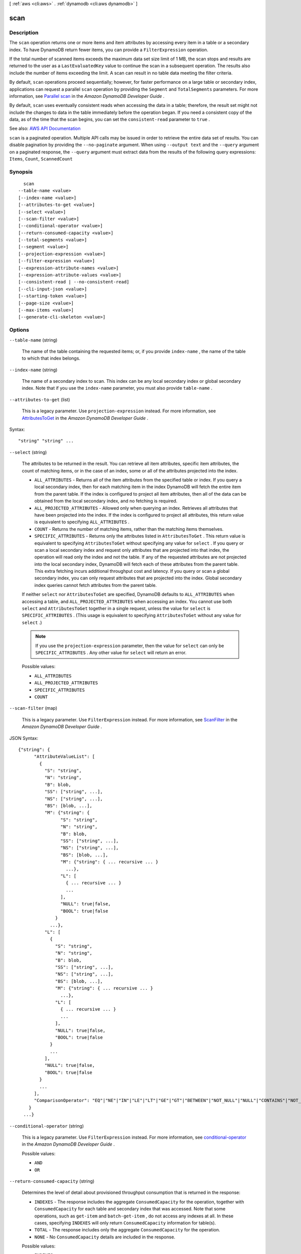 [ :ref:`aws <cli:aws>` . :ref:`dynamodb <cli:aws dynamodb>` ]

.. _cli:aws dynamodb scan:


****
scan
****



===========
Description
===========



The ``scan`` operation returns one or more items and item attributes by accessing every item in a table or a secondary index. To have DynamoDB return fewer items, you can provide a ``FilterExpression`` operation.

 

If the total number of scanned items exceeds the maximum data set size limit of 1 MB, the scan stops and results are returned to the user as a ``LastEvaluatedKey`` value to continue the scan in a subsequent operation. The results also include the number of items exceeding the limit. A scan can result in no table data meeting the filter criteria. 

 

By default, ``scan`` operations proceed sequentially; however, for faster performance on a large table or secondary index, applications can request a parallel ``scan`` operation by providing the ``Segment`` and ``TotalSegments`` parameters. For more information, see `Parallel scan <http://docs.aws.amazon.com/amazondynamodb/latest/developerguide/QueryAndScan.html#QueryAndScanParallelScan>`_ in the *Amazon DynamoDB Developer Guide* .

 

By default, ``scan`` uses eventually consistent reads when accessing the data in a table; therefore, the result set might not include the changes to data in the table immediately before the operation began. If you need a consistent copy of the data, as of the time that the scan begins, you can set the ``consistent-read`` parameter to ``true`` .



See also: `AWS API Documentation <https://docs.aws.amazon.com/goto/WebAPI/dynamodb-2012-08-10/Scan>`_


``scan`` is a paginated operation. Multiple API calls may be issued in order to retrieve the entire data set of results. You can disable pagination by providing the ``--no-paginate`` argument.
When using ``--output text`` and the ``--query`` argument on a paginated response, the ``--query`` argument must extract data from the results of the following query expressions: ``Items``, ``Count``, ``ScannedCount``


========
Synopsis
========

::

    scan
  --table-name <value>
  [--index-name <value>]
  [--attributes-to-get <value>]
  [--select <value>]
  [--scan-filter <value>]
  [--conditional-operator <value>]
  [--return-consumed-capacity <value>]
  [--total-segments <value>]
  [--segment <value>]
  [--projection-expression <value>]
  [--filter-expression <value>]
  [--expression-attribute-names <value>]
  [--expression-attribute-values <value>]
  [--consistent-read | --no-consistent-read]
  [--cli-input-json <value>]
  [--starting-token <value>]
  [--page-size <value>]
  [--max-items <value>]
  [--generate-cli-skeleton <value>]




=======
Options
=======

``--table-name`` (string)


  The name of the table containing the requested items; or, if you provide ``index-name`` , the name of the table to which that index belongs.

  

``--index-name`` (string)


  The name of a secondary index to scan. This index can be any local secondary index or global secondary index. Note that if you use the ``index-name`` parameter, you must also provide ``table-name`` .

  

``--attributes-to-get`` (list)


  This is a legacy parameter. Use ``projection-expression`` instead. For more information, see `AttributesToGet <http://docs.aws.amazon.com/amazondynamodb/latest/developerguide/LegacyConditionalParameters.AttributesToGet.html>`_ in the *Amazon DynamoDB Developer Guide* .

  



Syntax::

  "string" "string" ...



``--select`` (string)


  The attributes to be returned in the result. You can retrieve all item attributes, specific item attributes, the count of matching items, or in the case of an index, some or all of the attributes projected into the index.

   

   
  * ``ALL_ATTRIBUTES`` - Returns all of the item attributes from the specified table or index. If you query a local secondary index, then for each matching item in the index DynamoDB will fetch the entire item from the parent table. If the index is configured to project all item attributes, then all of the data can be obtained from the local secondary index, and no fetching is required. 
   
  * ``ALL_PROJECTED_ATTRIBUTES`` - Allowed only when querying an index. Retrieves all attributes that have been projected into the index. If the index is configured to project all attributes, this return value is equivalent to specifying ``ALL_ATTRIBUTES`` . 
   
  * ``COUNT`` - Returns the number of matching items, rather than the matching items themselves. 
   
  * ``SPECIFIC_ATTRIBUTES`` - Returns only the attributes listed in ``AttributesToGet`` . This return value is equivalent to specifying ``AttributesToGet`` without specifying any value for ``select`` . If you query or scan a local secondary index and request only attributes that are projected into that index, the operation will read only the index and not the table. If any of the requested attributes are not projected into the local secondary index, DynamoDB will fetch each of these attributes from the parent table. This extra fetching incurs additional throughput cost and latency. If you query or scan a global secondary index, you can only request attributes that are projected into the index. Global secondary index queries cannot fetch attributes from the parent table. 
   

   

  If neither ``select`` nor ``AttributesToGet`` are specified, DynamoDB defaults to ``ALL_ATTRIBUTES`` when accessing a table, and ``ALL_PROJECTED_ATTRIBUTES`` when accessing an index. You cannot use both ``select`` and ``AttributesToGet`` together in a single request, unless the value for ``select`` is ``SPECIFIC_ATTRIBUTES`` . (This usage is equivalent to specifying ``AttributesToGet`` without any value for ``select`` .)

   

  .. note::

     

    If you use the ``projection-expression`` parameter, then the value for ``select`` can only be ``SPECIFIC_ATTRIBUTES`` . Any other value for ``select`` will return an error.

     

  

  Possible values:

  
  *   ``ALL_ATTRIBUTES``

  
  *   ``ALL_PROJECTED_ATTRIBUTES``

  
  *   ``SPECIFIC_ATTRIBUTES``

  
  *   ``COUNT``

  

  

``--scan-filter`` (map)


  This is a legacy parameter. Use ``FilterExpression`` instead. For more information, see `ScanFilter <http://docs.aws.amazon.com/amazondynamodb/latest/developerguide/LegacyConditionalParameters.ScanFilter.html>`_ in the *Amazon DynamoDB Developer Guide* .

  



JSON Syntax::

  {"string": {
        "AttributeValueList": [
          {
            "S": "string",
            "N": "string",
            "B": blob,
            "SS": ["string", ...],
            "NS": ["string", ...],
            "BS": [blob, ...],
            "M": {"string": {
                  "S": "string",
                  "N": "string",
                  "B": blob,
                  "SS": ["string", ...],
                  "NS": ["string", ...],
                  "BS": [blob, ...],
                  "M": {"string": { ... recursive ... }
                    ...},
                  "L": [
                    { ... recursive ... }
                    ...
                  ],
                  "NULL": true|false,
                  "BOOL": true|false
                }
              ...},
            "L": [
              {
                "S": "string",
                "N": "string",
                "B": blob,
                "SS": ["string", ...],
                "NS": ["string", ...],
                "BS": [blob, ...],
                "M": {"string": { ... recursive ... }
                  ...},
                "L": [
                  { ... recursive ... }
                  ...
                ],
                "NULL": true|false,
                "BOOL": true|false
              }
              ...
            ],
            "NULL": true|false,
            "BOOL": true|false
          }
          ...
        ],
        "ComparisonOperator": "EQ"|"NE"|"IN"|"LE"|"LT"|"GE"|"GT"|"BETWEEN"|"NOT_NULL"|"NULL"|"CONTAINS"|"NOT_CONTAINS"|"BEGINS_WITH"
      }
    ...}



``--conditional-operator`` (string)


  This is a legacy parameter. Use ``FilterExpression`` instead. For more information, see `conditional-operator <http://docs.aws.amazon.com/amazondynamodb/latest/developerguide/LegacyConditionalParameters.ConditionalOperator.html>`_ in the *Amazon DynamoDB Developer Guide* .

  

  Possible values:

  
  *   ``AND``

  
  *   ``OR``

  

  

``--return-consumed-capacity`` (string)


  Determines the level of detail about provisioned throughput consumption that is returned in the response:

   

   
  * ``INDEXES`` - The response includes the aggregate ``ConsumedCapacity`` for the operation, together with ``ConsumedCapacity`` for each table and secondary index that was accessed. Note that some operations, such as ``get-item`` and ``batch-get-item`` , do not access any indexes at all. In these cases, specifying ``INDEXES`` will only return ``ConsumedCapacity`` information for table(s). 
   
  * ``TOTAL`` - The response includes only the aggregate ``ConsumedCapacity`` for the operation. 
   
  * ``NONE`` - No ``ConsumedCapacity`` details are included in the response. 
   

  

  Possible values:

  
  *   ``INDEXES``

  
  *   ``TOTAL``

  
  *   ``NONE``

  

  

``--total-segments`` (integer)


  For a parallel ``scan`` request, ``TotalSegments`` represents the total number of segments into which the ``scan`` operation will be divided. The value of ``TotalSegments`` corresponds to the number of application workers that will perform the parallel scan. For example, if you want to use four application threads to scan a table or an index, specify a ``TotalSegments`` value of 4.

   

  The value for ``TotalSegments`` must be greater than or equal to 1, and less than or equal to 1000000. If you specify a ``TotalSegments`` value of 1, the ``scan`` operation will be sequential rather than parallel.

   

  If you specify ``TotalSegments`` , you must also specify ``Segment`` .

  

``--segment`` (integer)


  For a parallel ``scan`` request, ``Segment`` identifies an individual segment to be scanned by an application worker.

   

  Segment IDs are zero-based, so the first segment is always 0. For example, if you want to use four application threads to scan a table or an index, then the first thread specifies a ``Segment`` value of 0, the second thread specifies 1, and so on.

   

  The value of ``LastEvaluatedKey`` returned from a parallel ``scan`` request must be used as ``ExclusiveStartKey`` with the same segment ID in a subsequent ``scan`` operation.

   

  The value for ``Segment`` must be greater than or equal to 0, and less than the value provided for ``TotalSegments`` .

   

  If you provide ``Segment`` , you must also provide ``TotalSegments`` .

  

``--projection-expression`` (string)


  A string that identifies one or more attributes to retrieve from the specified table or index. These attributes can include scalars, sets, or elements of a JSON document. The attributes in the expression must be separated by commas.

   

  If no attribute names are specified, then all attributes will be returned. If any of the requested attributes are not found, they will not appear in the result.

   

  For more information, see `Accessing Item Attributes <http://docs.aws.amazon.com/amazondynamodb/latest/developerguide/Expressions.AccessingItemAttributes.html>`_ in the *Amazon DynamoDB Developer Guide* .

  

``--filter-expression`` (string)


  A string that contains conditions that DynamoDB applies after the ``scan`` operation, but before the data is returned to you. Items that do not satisfy the ``FilterExpression`` criteria are not returned.

   

  .. note::

     

    A ``FilterExpression`` is applied after the items have already been read; the process of filtering does not consume any additional read capacity units.

     

   

  For more information, see `Filter Expressions <http://docs.aws.amazon.com/amazondynamodb/latest/developerguide/QueryAndScan.html#FilteringResults>`_ in the *Amazon DynamoDB Developer Guide* .

  

``--expression-attribute-names`` (map)


  One or more substitution tokens for attribute names in an expression. The following are some use cases for using ``ExpressionAttributeNames`` :

   

   
  * To access an attribute whose name conflicts with a DynamoDB reserved word. 
   
  * To create a placeholder for repeating occurrences of an attribute name in an expression. 
   
  * To prevent special characters in an attribute name from being misinterpreted in an expression. 
   

   

  Use the **#** character in an expression to dereference an attribute name. For example, consider the following attribute name:

   

   
  * ``Percentile``   
   

   

  The name of this attribute conflicts with a reserved word, so it cannot be used directly in an expression. (For the complete list of reserved words, see `Reserved Words <http://docs.aws.amazon.com/amazondynamodb/latest/developerguide/ReservedWords.html>`_ in the *Amazon DynamoDB Developer Guide* ). To work around this, you could specify the following for ``ExpressionAttributeNames`` :

   

   
  * ``{"#P":"Percentile"}``   
   

   

  You could then use this substitution in an expression, as in this example:

   

   
  * ``#P = :val``   
   

   

  .. note::

     

    Tokens that begin with the **:** character are *expression attribute values* , which are placeholders for the actual value at runtime.

     

   

  For more information on expression attribute names, see `Accessing Item Attributes <http://docs.aws.amazon.com/amazondynamodb/latest/developerguide/Expressions.AccessingItemAttributes.html>`_ in the *Amazon DynamoDB Developer Guide* .

  



Shorthand Syntax::

    KeyName1=string,KeyName2=string




JSON Syntax::

  {"string": "string"
    ...}



``--expression-attribute-values`` (map)


  One or more values that can be substituted in an expression.

   

  Use the **:** (colon) character in an expression to dereference an attribute value. For example, suppose that you wanted to check whether the value of the *ProductStatus* attribute was one of the following: 

   

   ``Available | Backordered | Discontinued``  

   

  You would first need to specify ``ExpressionAttributeValues`` as follows:

   

   ``{ ":avail":{"S":"Available"}, ":back":{"S":"Backordered"}, ":disc":{"S":"Discontinued"} }``  

   

  You could then use these values in an expression, such as this:

   

   ``ProductStatus IN (:avail, :back, :disc)``  

   

  For more information on expression attribute values, see `Specifying Conditions <http://docs.aws.amazon.com/amazondynamodb/latest/developerguide/Expressions.SpecifyingConditions.html>`_ in the *Amazon DynamoDB Developer Guide* .

  



JSON Syntax::

  {"string": {
        "S": "string",
        "N": "string",
        "B": blob,
        "SS": ["string", ...],
        "NS": ["string", ...],
        "BS": [blob, ...],
        "M": {"string": {
              "S": "string",
              "N": "string",
              "B": blob,
              "SS": ["string", ...],
              "NS": ["string", ...],
              "BS": [blob, ...],
              "M": {"string": { ... recursive ... }
                ...},
              "L": [
                { ... recursive ... }
                ...
              ],
              "NULL": true|false,
              "BOOL": true|false
            }
          ...},
        "L": [
          {
            "S": "string",
            "N": "string",
            "B": blob,
            "SS": ["string", ...],
            "NS": ["string", ...],
            "BS": [blob, ...],
            "M": {"string": { ... recursive ... }
              ...},
            "L": [
              { ... recursive ... }
              ...
            ],
            "NULL": true|false,
            "BOOL": true|false
          }
          ...
        ],
        "NULL": true|false,
        "BOOL": true|false
      }
    ...}



``--consistent-read`` | ``--no-consistent-read`` (boolean)


  A Boolean value that determines the read consistency model during the scan:

   

   
  * If ``consistent-read`` is ``false`` , then the data returned from ``scan`` might not contain the results from other recently completed write operations (PutItem, update-item or DeleteItem). 
   
  * If ``consistent-read`` is ``true`` , then all of the write operations that completed before the ``scan`` began are guaranteed to be contained in the ``scan`` response. 
   

   

  The default setting for ``consistent-read`` is ``false`` .

   

  The ``consistent-read`` parameter is not supported on global secondary indexes. If you scan a global secondary index with ``consistent-read`` set to true, you will receive a ``ValidationException`` .

  

``--cli-input-json`` (string)
Performs service operation based on the JSON string provided. The JSON string follows the format provided by ``--generate-cli-skeleton``. If other arguments are provided on the command line, the CLI values will override the JSON-provided values.

``--starting-token`` (string)
 

  A token to specify where to start paginating. This is the ``NextToken`` from a previously truncated response.

   

  For usage examples, see `Pagination <https://docs.aws.amazon.com/cli/latest/userguide/pagination.html>`_ in the *AWS Command Line Interface User Guide* .

   

``--page-size`` (integer)
 

  The size of each page to get in the AWS service call. This does not affect the number of items returned in the command's output. Setting a smaller page size results in more calls to the AWS service, retrieving fewer items in each call. This can help prevent the AWS service calls from timing out.

   

  For usage examples, see `Pagination <https://docs.aws.amazon.com/cli/latest/userguide/pagination.html>`_ in the *AWS Command Line Interface User Guide* .

   

``--max-items`` (integer)
 

  The total number of items to return in the command's output. If the total number of items available is more than the value specified, a ``NextToken`` is provided in the command's output. To resume pagination, provide the ``NextToken`` value in the ``starting-token`` argument of a subsequent command. **Do not** use the ``NextToken`` response element directly outside of the AWS CLI.

   

  For usage examples, see `Pagination <https://docs.aws.amazon.com/cli/latest/userguide/pagination.html>`_ in the *AWS Command Line Interface User Guide* .

   

``--generate-cli-skeleton`` (string)
Prints a JSON skeleton to standard output without sending an API request. If provided with no value or the value ``input``, prints a sample input JSON that can be used as an argument for ``--cli-input-json``. If provided with the value ``output``, it validates the command inputs and returns a sample output JSON for that command.



========
Examples
========

**To scan a table**

This example scans the entire *MusicCollection* table, and then narrows the results to songs by the artist "No One You Know". For each item, only the album title and song title are returned. 

Command::

  aws dynamodb scan --table-name MusicCollection --filter-expression "Artist = :a" --projection-expression "#ST, #AT" --expression-attribute-names file://expression-attribute-names.json --expression-attribute-values file://expression-attribute-values.json 

The arguments for ``--expression-attribute-names`` are stored in a JSON file, ``expression-attribute-names.json``.  Here are the contents of that file::

  {
      "#ST": "SongTitle", 
      "#AT":"AlbumTitle"
  }


The arguments for ``--expression-attribute-values`` are stored in a JSON file, ``expression-attribute-values.json``.  Here are the contents of that file::

  {
      ":a": {"S": "No One You Know"}
  }

Output::

  {
      "Count": 2, 
      "Items": [
          {
              "SongTitle": {
                  "S": "Call Me Today"
              }, 
              "AlbumTitle": {
                  "S": "Somewhat Famous"
              }
          }, 
          {
              "SongTitle": {
                  "S": "Scared of My Shadow"
              }, 
              "AlbumTitle": {
                  "S": "Blue Sky Blues"
              }
          }
      ], 
      "ScannedCount": 3, 
      "ConsumedCapacity": null
  }


======
Output
======

Items -> (list)

  

  An array of item attributes that match the scan criteria. Each element in this array consists of an attribute name and the value for that attribute.

  

  (map)

    

    key -> (string)

      

      

    value -> (structure)

      

      Represents the data for an attribute.

       

      Each attribute value is described as a name-value pair. The name is the data type, and the value is the data itself.

       

      For more information, see `Data Types <http://docs.aws.amazon.com/amazondynamodb/latest/developerguide/HowItWorks.NamingRulesDataTypes.html#HowItWorks.DataTypes>`_ in the *Amazon DynamoDB Developer Guide* .

      

      S -> (string)

        

        An attribute of type String. For example:

         

         ``"S": "Hello"``  

        

        

      N -> (string)

        

        An attribute of type Number. For example:

         

         ``"N": "123.45"``  

         

        Numbers are sent across the network to DynamoDB as strings, to maximize compatibility across languages and libraries. However, DynamoDB treats them as number type attributes for mathematical operations.

        

        

      B -> (blob)

        

        An attribute of type Binary. For example:

         

         ``"B": "dGhpcyB0ZXh0IGlzIGJhc2U2NC1lbmNvZGVk"``  

        

        

      SS -> (list)

        

        An attribute of type String Set. For example:

         

         ``"SS": ["Giraffe", "Hippo" ,"Zebra"]``  

        

        (string)

          

          

        

      NS -> (list)

        

        An attribute of type Number Set. For example:

         

         ``"NS": ["42.2", "-19", "7.5", "3.14"]``  

         

        Numbers are sent across the network to DynamoDB as strings, to maximize compatibility across languages and libraries. However, DynamoDB treats them as number type attributes for mathematical operations.

        

        (string)

          

          

        

      BS -> (list)

        

        An attribute of type Binary Set. For example:

         

         ``"BS": ["U3Vubnk=", "UmFpbnk=", "U25vd3k="]``  

        

        (blob)

          

          

        

      M -> (map)

        

        An attribute of type Map. For example:

         

         ``"M": {"Name": {"S": "Joe"}, "Age": {"N": "35"}}``  

        

        key -> (string)

          

          

        value -> (structure)

          

          Represents the data for an attribute.

           

          Each attribute value is described as a name-value pair. The name is the data type, and the value is the data itself.

           

          For more information, see `Data Types <http://docs.aws.amazon.com/amazondynamodb/latest/developerguide/HowItWorks.NamingRulesDataTypes.html#HowItWorks.DataTypes>`_ in the *Amazon DynamoDB Developer Guide* .

          

          S -> (string)

            

            An attribute of type String. For example:

             

             ``"S": "Hello"``  

            

            

          N -> (string)

            

            An attribute of type Number. For example:

             

             ``"N": "123.45"``  

             

            Numbers are sent across the network to DynamoDB as strings, to maximize compatibility across languages and libraries. However, DynamoDB treats them as number type attributes for mathematical operations.

            

            

          B -> (blob)

            

            An attribute of type Binary. For example:

             

             ``"B": "dGhpcyB0ZXh0IGlzIGJhc2U2NC1lbmNvZGVk"``  

            

            

          SS -> (list)

            

            An attribute of type String Set. For example:

             

             ``"SS": ["Giraffe", "Hippo" ,"Zebra"]``  

            

            (string)

              

              

            

          NS -> (list)

            

            An attribute of type Number Set. For example:

             

             ``"NS": ["42.2", "-19", "7.5", "3.14"]``  

             

            Numbers are sent across the network to DynamoDB as strings, to maximize compatibility across languages and libraries. However, DynamoDB treats them as number type attributes for mathematical operations.

            

            (string)

              

              

            

          BS -> (list)

            

            An attribute of type Binary Set. For example:

             

             ``"BS": ["U3Vubnk=", "UmFpbnk=", "U25vd3k="]``  

            

            (blob)

              

              

            

          M -> (map)

            

            An attribute of type Map. For example:

             

             ``"M": {"Name": {"S": "Joe"}, "Age": {"N": "35"}}``  

            

            key -> (string)

              

              

            ( ... recursive ... )

          L -> (list)

            

            An attribute of type List. For example:

             

             ``"L": ["Cookies", "Coffee", 3.14159]``  

            

            ( ... recursive ... )

          NULL -> (boolean)

            

            An attribute of type Null. For example:

             

             ``"NULL": true``  

            

            

          BOOL -> (boolean)

            

            An attribute of type Boolean. For example:

             

             ``"BOOL": true``  

            

            

          

        

      L -> (list)

        

        An attribute of type List. For example:

         

         ``"L": ["Cookies", "Coffee", 3.14159]``  

        

        (structure)

          

          Represents the data for an attribute.

           

          Each attribute value is described as a name-value pair. The name is the data type, and the value is the data itself.

           

          For more information, see `Data Types <http://docs.aws.amazon.com/amazondynamodb/latest/developerguide/HowItWorks.NamingRulesDataTypes.html#HowItWorks.DataTypes>`_ in the *Amazon DynamoDB Developer Guide* .

          

          S -> (string)

            

            An attribute of type String. For example:

             

             ``"S": "Hello"``  

            

            

          N -> (string)

            

            An attribute of type Number. For example:

             

             ``"N": "123.45"``  

             

            Numbers are sent across the network to DynamoDB as strings, to maximize compatibility across languages and libraries. However, DynamoDB treats them as number type attributes for mathematical operations.

            

            

          B -> (blob)

            

            An attribute of type Binary. For example:

             

             ``"B": "dGhpcyB0ZXh0IGlzIGJhc2U2NC1lbmNvZGVk"``  

            

            

          SS -> (list)

            

            An attribute of type String Set. For example:

             

             ``"SS": ["Giraffe", "Hippo" ,"Zebra"]``  

            

            (string)

              

              

            

          NS -> (list)

            

            An attribute of type Number Set. For example:

             

             ``"NS": ["42.2", "-19", "7.5", "3.14"]``  

             

            Numbers are sent across the network to DynamoDB as strings, to maximize compatibility across languages and libraries. However, DynamoDB treats them as number type attributes for mathematical operations.

            

            (string)

              

              

            

          BS -> (list)

            

            An attribute of type Binary Set. For example:

             

             ``"BS": ["U3Vubnk=", "UmFpbnk=", "U25vd3k="]``  

            

            (blob)

              

              

            

          M -> (map)

            

            An attribute of type Map. For example:

             

             ``"M": {"Name": {"S": "Joe"}, "Age": {"N": "35"}}``  

            

            key -> (string)

              

              

            ( ... recursive ... )

          L -> (list)

            

            An attribute of type List. For example:

             

             ``"L": ["Cookies", "Coffee", 3.14159]``  

            

            ( ... recursive ... )

          NULL -> (boolean)

            

            An attribute of type Null. For example:

             

             ``"NULL": true``  

            

            

          BOOL -> (boolean)

            

            An attribute of type Boolean. For example:

             

             ``"BOOL": true``  

            

            

          

        

      NULL -> (boolean)

        

        An attribute of type Null. For example:

         

         ``"NULL": true``  

        

        

      BOOL -> (boolean)

        

        An attribute of type Boolean. For example:

         

         ``"BOOL": true``  

        

        

      

    

  

Count -> (integer)

  

  The number of items in the response.

   

  If you set ``ScanFilter`` in the request, then ``Count`` is the number of items returned after the filter was applied, and ``ScannedCount`` is the number of matching items before the filter was applied.

   

  If you did not use a filter in the request, then ``Count`` is the same as ``ScannedCount`` .

  

  

ScannedCount -> (integer)

  

  The number of items evaluated, before any ``ScanFilter`` is applied. A high ``ScannedCount`` value with few, or no, ``Count`` results indicates an inefficient ``scan`` operation. For more information, see `Count and ScannedCount <http://docs.aws.amazon.com/amazondynamodb/latest/developerguide/QueryAndScan.html#Count>`_ in the *Amazon DynamoDB Developer Guide* .

   

  If you did not use a filter in the request, then ``ScannedCount`` is the same as ``Count`` .

  

  

LastEvaluatedKey -> (map)

  

  The primary key of the item where the operation stopped, inclusive of the previous result set. Use this value to start a new operation, excluding this value in the new request.

   

  If ``LastEvaluatedKey`` is empty, then the "last page" of results has been processed and there is no more data to be retrieved.

   

  If ``LastEvaluatedKey`` is not empty, it does not necessarily mean that there is more data in the result set. The only way to know when you have reached the end of the result set is when ``LastEvaluatedKey`` is empty.

  

  key -> (string)

    

    

  value -> (structure)

    

    Represents the data for an attribute.

     

    Each attribute value is described as a name-value pair. The name is the data type, and the value is the data itself.

     

    For more information, see `Data Types <http://docs.aws.amazon.com/amazondynamodb/latest/developerguide/HowItWorks.NamingRulesDataTypes.html#HowItWorks.DataTypes>`_ in the *Amazon DynamoDB Developer Guide* .

    

    S -> (string)

      

      An attribute of type String. For example:

       

       ``"S": "Hello"``  

      

      

    N -> (string)

      

      An attribute of type Number. For example:

       

       ``"N": "123.45"``  

       

      Numbers are sent across the network to DynamoDB as strings, to maximize compatibility across languages and libraries. However, DynamoDB treats them as number type attributes for mathematical operations.

      

      

    B -> (blob)

      

      An attribute of type Binary. For example:

       

       ``"B": "dGhpcyB0ZXh0IGlzIGJhc2U2NC1lbmNvZGVk"``  

      

      

    SS -> (list)

      

      An attribute of type String Set. For example:

       

       ``"SS": ["Giraffe", "Hippo" ,"Zebra"]``  

      

      (string)

        

        

      

    NS -> (list)

      

      An attribute of type Number Set. For example:

       

       ``"NS": ["42.2", "-19", "7.5", "3.14"]``  

       

      Numbers are sent across the network to DynamoDB as strings, to maximize compatibility across languages and libraries. However, DynamoDB treats them as number type attributes for mathematical operations.

      

      (string)

        

        

      

    BS -> (list)

      

      An attribute of type Binary Set. For example:

       

       ``"BS": ["U3Vubnk=", "UmFpbnk=", "U25vd3k="]``  

      

      (blob)

        

        

      

    M -> (map)

      

      An attribute of type Map. For example:

       

       ``"M": {"Name": {"S": "Joe"}, "Age": {"N": "35"}}``  

      

      key -> (string)

        

        

      value -> (structure)

        

        Represents the data for an attribute.

         

        Each attribute value is described as a name-value pair. The name is the data type, and the value is the data itself.

         

        For more information, see `Data Types <http://docs.aws.amazon.com/amazondynamodb/latest/developerguide/HowItWorks.NamingRulesDataTypes.html#HowItWorks.DataTypes>`_ in the *Amazon DynamoDB Developer Guide* .

        

        S -> (string)

          

          An attribute of type String. For example:

           

           ``"S": "Hello"``  

          

          

        N -> (string)

          

          An attribute of type Number. For example:

           

           ``"N": "123.45"``  

           

          Numbers are sent across the network to DynamoDB as strings, to maximize compatibility across languages and libraries. However, DynamoDB treats them as number type attributes for mathematical operations.

          

          

        B -> (blob)

          

          An attribute of type Binary. For example:

           

           ``"B": "dGhpcyB0ZXh0IGlzIGJhc2U2NC1lbmNvZGVk"``  

          

          

        SS -> (list)

          

          An attribute of type String Set. For example:

           

           ``"SS": ["Giraffe", "Hippo" ,"Zebra"]``  

          

          (string)

            

            

          

        NS -> (list)

          

          An attribute of type Number Set. For example:

           

           ``"NS": ["42.2", "-19", "7.5", "3.14"]``  

           

          Numbers are sent across the network to DynamoDB as strings, to maximize compatibility across languages and libraries. However, DynamoDB treats them as number type attributes for mathematical operations.

          

          (string)

            

            

          

        BS -> (list)

          

          An attribute of type Binary Set. For example:

           

           ``"BS": ["U3Vubnk=", "UmFpbnk=", "U25vd3k="]``  

          

          (blob)

            

            

          

        M -> (map)

          

          An attribute of type Map. For example:

           

           ``"M": {"Name": {"S": "Joe"}, "Age": {"N": "35"}}``  

          

          key -> (string)

            

            

          ( ... recursive ... )

        L -> (list)

          

          An attribute of type List. For example:

           

           ``"L": ["Cookies", "Coffee", 3.14159]``  

          

          ( ... recursive ... )

        NULL -> (boolean)

          

          An attribute of type Null. For example:

           

           ``"NULL": true``  

          

          

        BOOL -> (boolean)

          

          An attribute of type Boolean. For example:

           

           ``"BOOL": true``  

          

          

        

      

    L -> (list)

      

      An attribute of type List. For example:

       

       ``"L": ["Cookies", "Coffee", 3.14159]``  

      

      (structure)

        

        Represents the data for an attribute.

         

        Each attribute value is described as a name-value pair. The name is the data type, and the value is the data itself.

         

        For more information, see `Data Types <http://docs.aws.amazon.com/amazondynamodb/latest/developerguide/HowItWorks.NamingRulesDataTypes.html#HowItWorks.DataTypes>`_ in the *Amazon DynamoDB Developer Guide* .

        

        S -> (string)

          

          An attribute of type String. For example:

           

           ``"S": "Hello"``  

          

          

        N -> (string)

          

          An attribute of type Number. For example:

           

           ``"N": "123.45"``  

           

          Numbers are sent across the network to DynamoDB as strings, to maximize compatibility across languages and libraries. However, DynamoDB treats them as number type attributes for mathematical operations.

          

          

        B -> (blob)

          

          An attribute of type Binary. For example:

           

           ``"B": "dGhpcyB0ZXh0IGlzIGJhc2U2NC1lbmNvZGVk"``  

          

          

        SS -> (list)

          

          An attribute of type String Set. For example:

           

           ``"SS": ["Giraffe", "Hippo" ,"Zebra"]``  

          

          (string)

            

            

          

        NS -> (list)

          

          An attribute of type Number Set. For example:

           

           ``"NS": ["42.2", "-19", "7.5", "3.14"]``  

           

          Numbers are sent across the network to DynamoDB as strings, to maximize compatibility across languages and libraries. However, DynamoDB treats them as number type attributes for mathematical operations.

          

          (string)

            

            

          

        BS -> (list)

          

          An attribute of type Binary Set. For example:

           

           ``"BS": ["U3Vubnk=", "UmFpbnk=", "U25vd3k="]``  

          

          (blob)

            

            

          

        M -> (map)

          

          An attribute of type Map. For example:

           

           ``"M": {"Name": {"S": "Joe"}, "Age": {"N": "35"}}``  

          

          key -> (string)

            

            

          ( ... recursive ... )

        L -> (list)

          

          An attribute of type List. For example:

           

           ``"L": ["Cookies", "Coffee", 3.14159]``  

          

          ( ... recursive ... )

        NULL -> (boolean)

          

          An attribute of type Null. For example:

           

           ``"NULL": true``  

          

          

        BOOL -> (boolean)

          

          An attribute of type Boolean. For example:

           

           ``"BOOL": true``  

          

          

        

      

    NULL -> (boolean)

      

      An attribute of type Null. For example:

       

       ``"NULL": true``  

      

      

    BOOL -> (boolean)

      

      An attribute of type Boolean. For example:

       

       ``"BOOL": true``  

      

      

    

  

ConsumedCapacity -> (structure)

  

  The capacity units consumed by the ``scan`` operation. The data returned includes the total provisioned throughput consumed, along with statistics for the table and any indexes involved in the operation. ``ConsumedCapacity`` is only returned if the ``return-consumed-capacity`` parameter was specified. For more information, see `Provisioned Throughput <http://docs.aws.amazon.com/amazondynamodb/latest/developerguide/ProvisionedThroughputIntro.html>`_ in the *Amazon DynamoDB Developer Guide* .

  

  TableName -> (string)

    

    The name of the table that was affected by the operation.

    

    

  CapacityUnits -> (double)

    

    The total number of capacity units consumed by the operation.

    

    

  Table -> (structure)

    

    The amount of throughput consumed on the table affected by the operation.

    

    CapacityUnits -> (double)

      

      The total number of capacity units consumed on a table or an index.

      

      

    

  LocalSecondaryIndexes -> (map)

    

    The amount of throughput consumed on each local index affected by the operation.

    

    key -> (string)

      

      

    value -> (structure)

      

      Represents the amount of provisioned throughput capacity consumed on a table or an index.

      

      CapacityUnits -> (double)

        

        The total number of capacity units consumed on a table or an index.

        

        

      

    

  GlobalSecondaryIndexes -> (map)

    

    The amount of throughput consumed on each global index affected by the operation.

    

    key -> (string)

      

      

    value -> (structure)

      

      Represents the amount of provisioned throughput capacity consumed on a table or an index.

      

      CapacityUnits -> (double)

        

        The total number of capacity units consumed on a table or an index.

        

        

      

    

  


